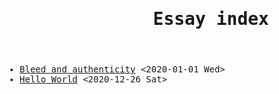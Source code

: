 #+TITLE: Essay index
#+LANGUAGE: en
#+OPTIONS: toc:nil num:nil author:nil creator:nil html-style:nil
#+HTML_DOCTYPE: html5
#+HTML_LINK_HOME: ../
#+HTML_HEAD: <style>body{max-width:660px; margin: 0 auto; font-family: monospace}</style>

- [[file:bleed_and_authenticity.html][Bleed and authenticity]] <2020-01-01 Wed>
- [[file:hello_world.html][Hello World]] <2020-12-26 Sat>
